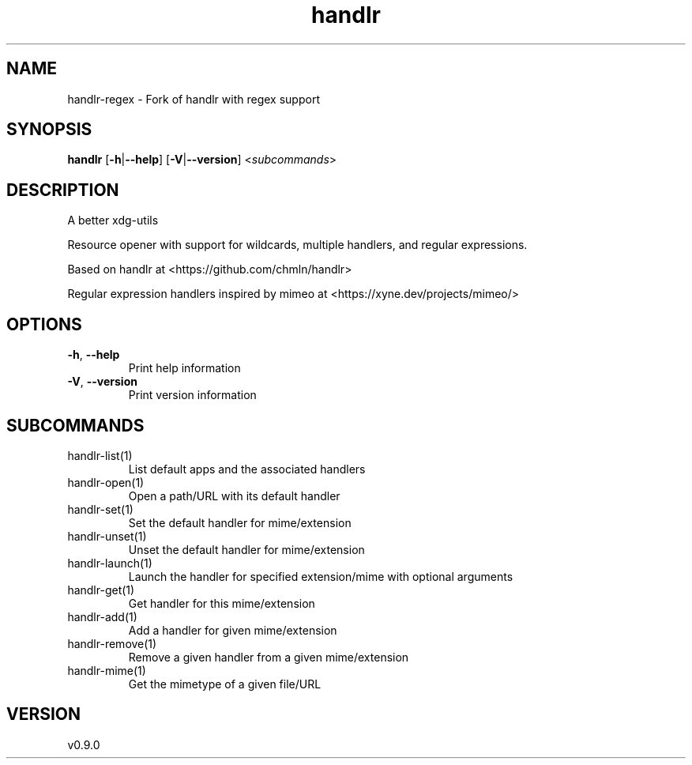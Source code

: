 .ie \n(.g .ds Aq \(aq
.el .ds Aq '
.TH handlr 1  "handlr 0.9.0" 
.SH NAME
handlr-regex - Fork of handlr with regex support
.SH SYNOPSIS
\fBhandlr\fR [\fB\-h\fR|\fB\-\-help\fR] [\fB\-V\fR|\fB\-\-version\fR] <\fIsubcommands\fR>
.SH DESCRIPTION
A better xdg\-utils
.PP
Resource opener with support for wildcards, multiple handlers, and regular expressions.
.PP
Based on handlr at <https://github.com/chmln/handlr>
.PP
Regular expression handlers inspired by mimeo at <https://xyne.dev/projects/mimeo/>
.SH OPTIONS
.TP
\fB\-h\fR, \fB\-\-help\fR
Print help information
.TP
\fB\-V\fR, \fB\-\-version\fR
Print version information
.SH SUBCOMMANDS
.TP
handlr\-list(1)
List default apps and the associated handlers
.TP
handlr\-open(1)
Open a path/URL with its default handler
.TP
handlr\-set(1)
Set the default handler for mime/extension
.TP
handlr\-unset(1)
Unset the default handler for mime/extension
.TP
handlr\-launch(1)
Launch the handler for specified extension/mime with optional arguments
.TP
handlr\-get(1)
Get handler for this mime/extension
.TP
handlr\-add(1)
Add a handler for given mime/extension
.TP
handlr\-remove(1)
Remove a given handler from a given mime/extension
.TP
handlr\-mime(1)
Get the mimetype of a given file/URL
.SH VERSION
v0.9.0
